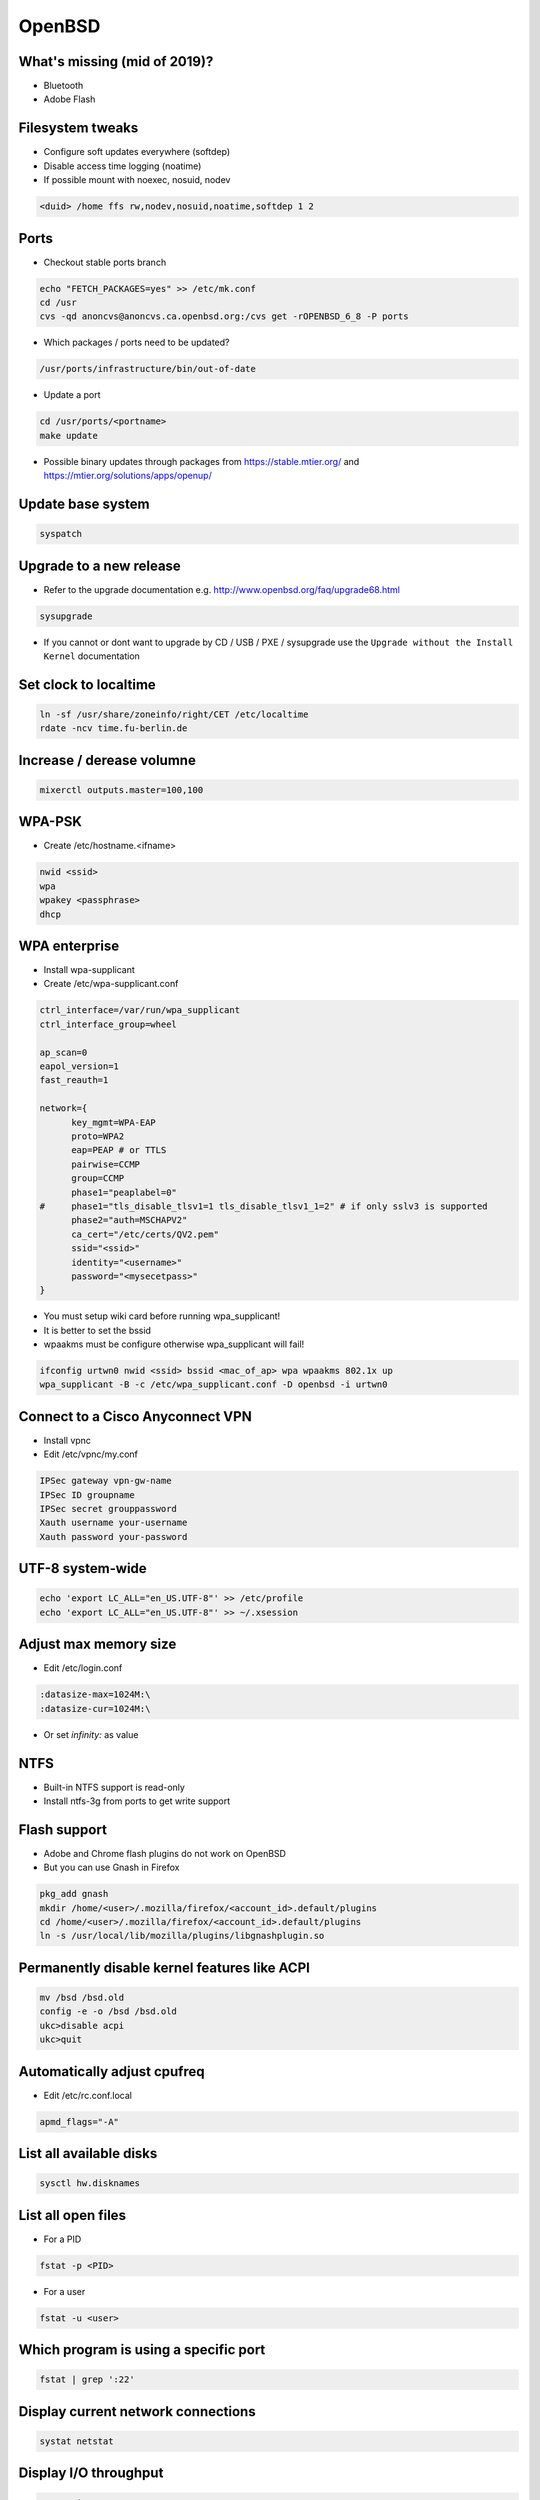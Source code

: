 ########
OpenBSD
########

What's missing (mid of 2019)?
=============================

* Bluetooth
* Adobe Flash


Filesystem tweaks
=================

* Configure soft updates everywhere (softdep)
* Disable access time logging (noatime)
* If possible mount with noexec, nosuid, nodev

.. code-block:: bash

  <duid> /home ffs rw,nodev,nosuid,noatime,softdep 1 2


Ports
=====

* Checkout stable ports branch

.. code-block:: bash

  echo "FETCH_PACKAGES=yes" >> /etc/mk.conf
  cd /usr
  cvs -qd anoncvs@anoncvs.ca.openbsd.org:/cvs get -rOPENBSD_6_8 -P ports

* Which packages / ports need to be updated?

.. code-block:: bash

  /usr/ports/infrastructure/bin/out-of-date

* Update a port

.. code-block:: bash

  cd /usr/ports/<portname>
  make update

* Possible binary updates through packages from https://stable.mtier.org/ and https://mtier.org/solutions/apps/openup/


Update base system
==================

.. code-block:: bash

  syspatch
  

Upgrade to a new release
=========================

* Refer to the upgrade documentation e.g. http://www.openbsd.org/faq/upgrade68.html

.. code-block:: bash

  sysupgrade

* If you cannot or dont want to upgrade by CD / USB / PXE / sysupgrade use the ``Upgrade without the Install Kernel`` documentation


Set clock to localtime
======================

.. code-block:: bash

  ln -sf /usr/share/zoneinfo/right/CET /etc/localtime
  rdate -ncv time.fu-berlin.de


Increase / derease volumne
===========================

.. code-block:: bash

  mixerctl outputs.master=100,100


WPA-PSK
=======

* Create /etc/hostname.<ifname>

.. code-block:: bash

  nwid <ssid>
  wpa
  wpakey <passphrase>
  dhcp


WPA enterprise
===============

* Install wpa-supplicant
* Create /etc/wpa-supplicant.conf

.. code-block:: bash

  ctrl_interface=/var/run/wpa_supplicant
  ctrl_interface_group=wheel

  ap_scan=0
  eapol_version=1
  fast_reauth=1

  network={
        key_mgmt=WPA-EAP
	proto=WPA2
	eap=PEAP # or TTLS
        pairwise=CCMP
	group=CCMP
	phase1="peaplabel=0"
  #     phase1="tls_disable_tlsv1=1 tls_disable_tlsv1_1=2" # if only sslv3 is supported
	phase2="auth=MSCHAPV2"
	ca_cert="/etc/certs/QV2.pem"
	ssid="<ssid>"
	identity="<username>"
	password="<mysecetpass>"
  }

* You must setup wiki card before running wpa_supplicant!
* It is better to set the bssid
* wpaakms must be configure otherwise wpa_supplicant will fail!

.. code-block:: bash

  ifconfig urtwn0 nwid <ssid> bssid <mac_of_ap> wpa wpaakms 802.1x up
  wpa_supplicant -B -c /etc/wpa_supplicant.conf -D openbsd -i urtwn0


Connect to a Cisco Anyconnect VPN
==================================

* Install vpnc
* Edit /etc/vpnc/my.conf

.. code-block:: bash

  IPSec gateway vpn-gw-name
  IPSec ID groupname
  IPSec secret grouppassword
  Xauth username your-username
  Xauth password your-password

  
UTF-8 system-wide
=================

.. code-block:: bash

  echo 'export LC_ALL="en_US.UTF-8"' >> /etc/profile
  echo 'export LC_ALL="en_US.UTF-8"' >> ~/.xsession


Adjust max memory size
======================

* Edit /etc/login.conf

.. code-block:: bash

  :datasize-max=1024M:\
  :datasize-cur=1024M:\

* Or set `infinity:` as value


NTFS
====

* Built-in NTFS support is read-only
* Install ntfs-3g from ports to get write support


Flash support
=============

* Adobe and Chrome flash plugins do not work on OpenBSD
* But you can use Gnash in Firefox

.. code-block:: bash

  pkg_add gnash
  mkdir /home/<user>/.mozilla/firefox/<account_id>.default/plugins
  cd /home/<user>/.mozilla/firefox/<account_id>.default/plugins
  ln -s /usr/local/lib/mozilla/plugins/libgnashplugin.so


Permanently disable kernel features like ACPI
==============================================

.. code-block:: bash

  mv /bsd /bsd.old
  config -e -o /bsd /bsd.old
  ukc>disable acpi
  ukc>quit


Automatically adjust cpufreq
=============================

* Edit /etc/rc.conf.local

.. code-block:: bash

  apmd_flags="-A"


List all available disks
========================

.. code-block:: bash

  sysctl hw.disknames


List all open files
===================

* For a PID

.. code-block:: bash

  fstat -p <PID>

* For a user

.. code-block:: bash

  fstat -u <user>

  
Which program is using a specific port
======================================

.. code-block:: bash

  fstat | grep ':22'


Display current network connections
===================================

.. code-block:: bash

  systat netstat


Display I/O throughput
=======================

.. code-block:: bash

  systat iostat


Create an encrypted image file
===============================

.. code-block:: bash

  dd if=/dev/zero of=my_encrypted.img bs=1m count=1024
  vnconfig -k /dev/vnd0c my_encrypted.img
  newfs /dev/vnd0

  
Ksh config
==========

* ~/.kshrc

.. code-block:: bash

  export PS1='\[\t\] \u@\h:\w\$ '
  export EDITOR=/usr/bin/mg

  set -o emacs

  alias cp='cp -i'
  alias mv='mv -i'
  alias rm='rm -i'

* If you use tmux or screen put the following into ~/.profile

.. code-block:: bash

  export ENV=~/.kshrc


Which program is listening on port x?
=====================================

.. code-block:: bash

  fstat | grep internet | grep <port>


Readmes for packages
====================

* Can be found in /usr/local/share/doc/pkg-readmes


Fix arrow keys in Emacs under Xorg
==================================

.. code-block:: lisp

  (if (not window-system)                        ;; Only use in tty-sessions.
    (progn
      (defvar arrow-keys-map (make-sparse-keymap) "Keymap for arrow keys")
      (define-key esc-map "[" arrow-keys-map)
      (define-key arrow-keys-map "A" 'previous-line)
      (define-key arrow-keys-map "B" 'next-line)
      (define-key arrow-keys-map "C" 'forward-char)
      (define-key arrow-keys-map "D" 'backward-char)))


Automatic installation over PXE
===============================

* Possible with autoinstall
* http://www.bsdnow.tv/tutorials/autoinstall


Tracing kernel calls
====================

* Comparable to strace on Linux

.. code-block:: bash

  ktrace -t cn <program>
  kdump | less


Building images for cloud and embedded devices
===============================================

* Read http://stable.rcesoftware.com/resflash/


Login using Google authenticator or freeotp
============================================

.. code-block:: bash

  pkg_add login_oath

* Edit `/etc/login.conf`

.. code-block:: bash

  otp:\
        :auth=-totp-and-pwd:\
        :tc=default:

* Change users login class

.. code-block:: bash

  usermod -L otp username

* Generate random key

.. code-block:: bash

  openssl rand -base64 20 > ~/.totp-key
  chmod 700 /home/username
  chmod 700 /home/username/.totp-key
